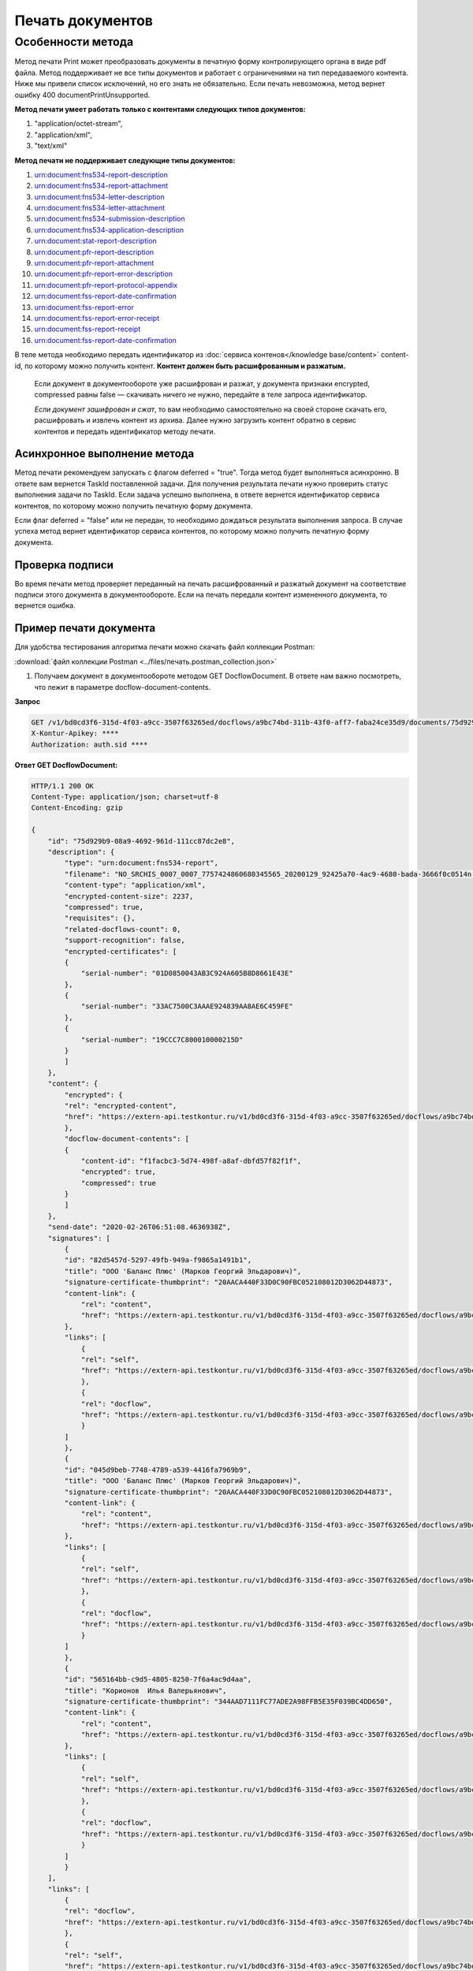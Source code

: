 

Печать документов
=================

Особенности метода 
------------------

Метод печати Print может преобразовать документы в печатную форму контролирующего органа в виде pdf файла. Метод поддерживает не все типы документов и работает с ограничениями на тип передаваемого контента. Ниже мы привели список исключений, но его знать не обязательно. Если печать невозможна, метод вернет ошибку 400 documentPrintUnsupported.

**Метод печати умеет работать только с контентами следующих типов документов:**

1. "application/octet-stream",
2. "application/xml",
3. "text/xml"

**Метод печати не поддерживает следующие типы документов:**

1. urn:document:fns534-report-description
2. urn:document:fns534-report-attachment
3. urn:document:fns534-letter-description
4. urn:document:fns534-letter-attachment
5. urn:document:fns534-submission-description
6. urn:document:fns534-application-description
7. urn:document:stat-report-description
8. urn:document:pfr-report-description
9. urn:document:pfr-report-attachment
10. urn:document:pfr-report-error-description
11. urn:document:pfr-report-protocol-appendix
12. urn:document:fss-report-date-confirmation
13. urn:document:fss-report-error
14. urn:document:fss-report-error-receipt
15. urn:document:fss-report-receipt
16. urn:document:fss-report-date-confirmation

В теле метода необходимо передать идентификатор из :doc:`сервиса контенов</knowledge base/content>` content-id, по которому можно получить контент. **Контент должен быть расшифрованным и разжатым.**

    Если документ в документообороте уже расшифрован и разжат, у документа признаки encrypted, compressed равны false — скачивать ничего не нужно, передайте в теле запроса идентификатор. 

    *Если документ зашифрован и сжат*, то вам необходимо самостоятельно на своей стороне скачать его, расшифровать и извлечь контент из архива. Далее нужно загрузить контент обратно в сервис контентов и передать идентификатор методу печати.

Асинхронное выполнение метода
~~~~~~~~~~~~~~~~~~~~~~~~~~~~~

Метод печати рекомендуем запускать с флагом deferred = "true". Тогда метод будет выполняться асинхронно. В ответе вам вернется TaskId поставленной задачи. Для получения результата печати нужно проверить статус выполнения задачи по TaskId. Если задача успешно выполнена, в ответе вернется идентификатор сервиса контентов, по которому можно получить печатную форму документа.

Если флаг deferred = "false" или не передан, то необходимо дождаться результата выполнения запроса. В случае успеха метод вернет идентификатор сервиса контентов, по которому можно получить печатную форму документа.

Проверка подписи
~~~~~~~~~~~~~~~~

Во время печати метод проверяет переданный на печать расшифрованный и разжатый документ на соответствие подписи этого документа в документообороте. Если на печать передали контент измененного документа, то вернется ошибка.

Пример печати документа
~~~~~~~~~~~~~~~~~~~~~~~

Для удобства тестирования алгоритма печати можно скачать файл коллекции Postman:

:download:`файл коллекции Postman <../files/печать.postman_collection.json>`

1. Получаем документ в документообороте методом GET DocflowDocument. В ответе нам важно посмотреть, что лежит в параметре docflow-document-contents.

**Запрос**

.. code-block:: http

    GET /v1/bd0cd3f6-315d-4f03-a9cc-3507f63265ed/docflows/a9bc74bd-311b-43f0-aff7-faba24ce35d9/documents/75d929b9-08a9-4692-961d-111cc87dc2e8 HTTP/1.1
    X-Kontur-Apikey: ****
    Authorization: auth.sid ****

.. container:: toggle

    .. container:: header

        **Ответ GET DocflowDocument:**

    .. code-block:: http

        HTTP/1.1 200 OK
        Content-Type: application/json; charset=utf-8
        Content-Encoding: gzip

        {
            "id": "75d929b9-08a9-4692-961d-111cc87dc2e8",
            "description": {
                "type": "urn:document:fns534-report",
                "filename": "NO_SRCHIS_0007_0007_7757424860680345565_20200129_92425a70-4ac9-4680-bada-3666f0c0514n.xml",
                "content-type": "application/xml",
                "encrypted-content-size": 2237,
                "compressed": true,
                "requisites": {},
                "related-docflows-count": 0,
                "support-recognition": false,
                "encrypted-certificates": [
                {
                    "serial-number": "01D0850043AB3C924A605B8D8661E43E"
                },
                {
                    "serial-number": "33AC7500C3AAAE924839AA8AE6C459FE"
                },
                {
                    "serial-number": "19CCC7C800010000215D"
                }
                ]
            },
            "content": {
                "encrypted": {
                "rel": "encrypted-content",
                "href": "https://extern-api.testkontur.ru/v1/bd0cd3f6-315d-4f03-a9cc-3507f63265ed/docflows/a9bc74bd-311b-43f0-aff7-faba24ce35d9/documents/75d929b9-08a9-4692-961d-111cc87dc2e8/encrypted-content"
                },
                "docflow-document-contents": [
                {
                    "content-id": "f1facbc3-5d74-498f-a8af-dbfd57f82f1f",
                    "encrypted": true,
                    "compressed": true
                }
                ]
            },
            "send-date": "2020-02-26T06:51:08.4636938Z",
            "signatures": [
                {
                "id": "82d5457d-5297-49fb-949a-f9865a1491b1",
                "title": "ООО 'Баланс Плюс' (Марков Георгий Эльдарович)",
                "signature-certificate-thumbprint": "20AACA440F33D0C90FBC052108012D3062D44873",
                "content-link": {
                    "rel": "content",
                    "href": "https://extern-api.testkontur.ru/v1/bd0cd3f6-315d-4f03-a9cc-3507f63265ed/docflows/a9bc74bd-311b-43f0-aff7-faba24ce35d9/documents/75d929b9-08a9-4692-961d-111cc87dc2e8/signatures/82d5457d-5297-49fb-949a-f9865a1491b1/content"
                },
                "links": [
                    {
                    "rel": "self",
                    "href": "https://extern-api.testkontur.ru/v1/bd0cd3f6-315d-4f03-a9cc-3507f63265ed/docflows/a9bc74bd-311b-43f0-aff7-faba24ce35d9/documents/75d929b9-08a9-4692-961d-111cc87dc2e8/signatures/82d5457d-5297-49fb-949a-f9865a1491b1/content"
                    },
                    {
                    "rel": "docflow",
                    "href": "https://extern-api.testkontur.ru/v1/bd0cd3f6-315d-4f03-a9cc-3507f63265ed/docflows/a9bc74bd-311b-43f0-aff7-faba24ce35d9"
                    }
                ]
                },
                {
                "id": "045d9beb-7748-4789-a539-4416fa7969b9",
                "title": "ООО 'Баланс Плюс' (Марков Георгий Эльдарович)",
                "signature-certificate-thumbprint": "20AACA440F33D0C90FBC052108012D3062D44873",
                "content-link": {
                    "rel": "content",
                    "href": "https://extern-api.testkontur.ru/v1/bd0cd3f6-315d-4f03-a9cc-3507f63265ed/docflows/a9bc74bd-311b-43f0-aff7-faba24ce35d9/documents/75d929b9-08a9-4692-961d-111cc87dc2e8/signatures/045d9beb-7748-4789-a539-4416fa7969b9/content"
                },
                "links": [
                    {
                    "rel": "self",
                    "href": "https://extern-api.testkontur.ru/v1/bd0cd3f6-315d-4f03-a9cc-3507f63265ed/docflows/a9bc74bd-311b-43f0-aff7-faba24ce35d9/documents/75d929b9-08a9-4692-961d-111cc87dc2e8/signatures/045d9beb-7748-4789-a539-4416fa7969b9/content"
                    },
                    {
                    "rel": "docflow",
                    "href": "https://extern-api.testkontur.ru/v1/bd0cd3f6-315d-4f03-a9cc-3507f63265ed/docflows/a9bc74bd-311b-43f0-aff7-faba24ce35d9"
                    }
                ]
                },
                {
                "id": "565164bb-c9d5-4805-8250-7f6a4ac9d4aa",
                "title": "Корионов  Илья Валерьянович",
                "signature-certificate-thumbprint": "344AAD7111FC77ADE2A98FFB5E35F039BC4DD650",
                "content-link": {
                    "rel": "content",
                    "href": "https://extern-api.testkontur.ru/v1/bd0cd3f6-315d-4f03-a9cc-3507f63265ed/docflows/a9bc74bd-311b-43f0-aff7-faba24ce35d9/documents/75d929b9-08a9-4692-961d-111cc87dc2e8/signatures/565164bb-c9d5-4805-8250-7f6a4ac9d4aa/content"
                },
                "links": [
                    {
                    "rel": "self",
                    "href": "https://extern-api.testkontur.ru/v1/bd0cd3f6-315d-4f03-a9cc-3507f63265ed/docflows/a9bc74bd-311b-43f0-aff7-faba24ce35d9/documents/75d929b9-08a9-4692-961d-111cc87dc2e8/signatures/565164bb-c9d5-4805-8250-7f6a4ac9d4aa/content"
                    },
                    {
                    "rel": "docflow",
                    "href": "https://extern-api.testkontur.ru/v1/bd0cd3f6-315d-4f03-a9cc-3507f63265ed/docflows/a9bc74bd-311b-43f0-aff7-faba24ce35d9"
                    }
                ]
                }
            ],
            "links": [
                {
                "rel": "docflow",
                "href": "https://extern-api.testkontur.ru/v1/bd0cd3f6-315d-4f03-a9cc-3507f63265ed/docflows/a9bc74bd-311b-43f0-aff7-faba24ce35d9"
                },
                {
                "rel": "self",
                "href": "https://extern-api.testkontur.ru/v1/bd0cd3f6-315d-4f03-a9cc-3507f63265ed/docflows/a9bc74bd-311b-43f0-aff7-faba24ce35d9/documents/75d929b9-08a9-4692-961d-111cc87dc2e8"
                },
                {
                "rel": "related-docflow",
                "href": "https://extern-api.testkontur.ru//v1/bd0cd3f6-315d-4f03-a9cc-3507f63265ed/docflows/a9bc74bd-311b-43f0-aff7-faba24ce35d9/documents/75d929b9-08a9-4692-961d-111cc87dc2e8/related"
                },
                {
                "rel": "encrypted-content",
                "href": "https://extern-api.testkontur.ru/v1/bd0cd3f6-315d-4f03-a9cc-3507f63265ed/docflows/a9bc74bd-311b-43f0-aff7-faba24ce35d9/documents/75d929b9-08a9-4692-961d-111cc87dc2e8/encrypted-content"
                },
                {
                "rel": "decrypt-content",
                "href": "https://extern-api.testkontur.ru/v1/bd0cd3f6-315d-4f03-a9cc-3507f63265ed/docflows/a9bc74bd-311b-43f0-aff7-faba24ce35d9/documents/75d929b9-08a9-4692-961d-111cc87dc2e8/decrypt-content"
                }
            ]
        }

Как видно из параметра docflow-document-contents контент можно получить по идентификатору content-id в сервисе контентов. Сам контент зашифрован и сжат. 

2. Если контент зашифрован и сжат, скачиваем контент из сервиса контентов. Иначе переходим к п.5.
3. Расшифровываем и разархивируем контент.
4. Загружаем конент в сервис контентов. Или сразу переходим к п.5.
5. Запускаем печать методом Print. В теле метода можно передать сам контент или идентификатор из сериса контентов. В ответе вернется идентификатор задачи TaskId.

**Запрос**

.. code-block:: http

    POST /v1/bd0cd3f6-315d-4f03-a9cc-3507f63265ed/docflows/a9bc74bd-311b-43f0-aff7-faba24ce35d9/documents/75d929b9-08a9-4692-961d-111cc87dc2e8/print?deferred=true HTTP/1.1
    X-Kontur-Apikey: ****
    Authorization: auth.sid ****
    Content-Type: application/json

    {
        "content-id": "d065adea-8b9d-4228-bc17-8f86539e01a3"
    }

**Ответ**

.. code-block:: http

    HTTP/1.1 200 OK
    Content-Type: application/json; charset=utf-8
    Content-Length: 126

    {
        "id": "819ade20-665c-470a-befc-e897a56e1641",
        "task-state": "running",
        "task-type": "urn:task-type:docflowPrint"
    }

6. Получаем результат выполнения задачи на печать в методе GET Task.

**Запрос**

.. code-block:: http

    GET /v1/bd0cd3f6-315d-4f03-a9cc-3507f63265ed/docflows/a9bc74bd-311b-43f0-aff7-faba24ce35d9/documents/75d929b9-08a9-4692-961d-111cc87dc2e8/tasks/819ade20-665c-470a-befc-e897a56e1641 HTTP/1.1
    X-Kontur-Apikey: ****
    Authorization: auth.sid ****

**Ответ**

.. code-block:: http
    
    HTTP/1.1 200 OK
    Content-Type: application/json; charset=utf-8
    Content-Length: 210

    {
        "id": "819ade20-665c-470a-befc-e897a56e1641",
        "task-state": "succeed",
        "task-type": "urn:task-type:docflowPrint",
        "task-result": {
            "content-id": "9f6b57db-db9f-4e4c-8375-62a3504e663d"
        }
    }

7. Получаем документ из сервиса контентов, будет загружен готовый pdf файл.
